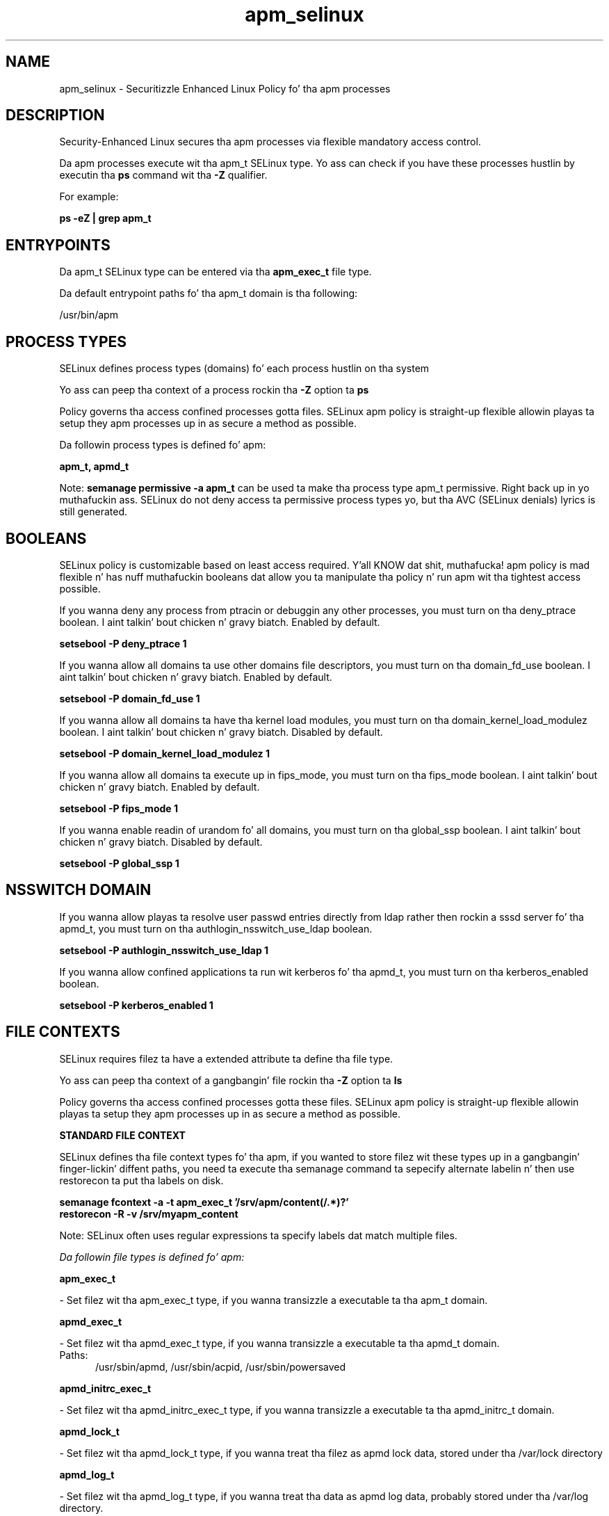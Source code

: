 .TH  "apm_selinux"  "8"  "14-12-02" "apm" "SELinux Policy apm"
.SH "NAME"
apm_selinux \- Securitizzle Enhanced Linux Policy fo' tha apm processes
.SH "DESCRIPTION"

Security-Enhanced Linux secures tha apm processes via flexible mandatory access control.

Da apm processes execute wit tha apm_t SELinux type. Yo ass can check if you have these processes hustlin by executin tha \fBps\fP command wit tha \fB\-Z\fP qualifier.

For example:

.B ps -eZ | grep apm_t


.SH "ENTRYPOINTS"

Da apm_t SELinux type can be entered via tha \fBapm_exec_t\fP file type.

Da default entrypoint paths fo' tha apm_t domain is tha following:

/usr/bin/apm
.SH PROCESS TYPES
SELinux defines process types (domains) fo' each process hustlin on tha system
.PP
Yo ass can peep tha context of a process rockin tha \fB\-Z\fP option ta \fBps\bP
.PP
Policy governs tha access confined processes gotta files.
SELinux apm policy is straight-up flexible allowin playas ta setup they apm processes up in as secure a method as possible.
.PP
Da followin process types is defined fo' apm:

.EX
.B apm_t, apmd_t
.EE
.PP
Note:
.B semanage permissive -a apm_t
can be used ta make tha process type apm_t permissive. Right back up in yo muthafuckin ass. SELinux do not deny access ta permissive process types yo, but tha AVC (SELinux denials) lyrics is still generated.

.SH BOOLEANS
SELinux policy is customizable based on least access required. Y'all KNOW dat shit, muthafucka!  apm policy is mad flexible n' has nuff muthafuckin booleans dat allow you ta manipulate tha policy n' run apm wit tha tightest access possible.


.PP
If you wanna deny any process from ptracin or debuggin any other processes, you must turn on tha deny_ptrace boolean. I aint talkin' bout chicken n' gravy biatch. Enabled by default.

.EX
.B setsebool -P deny_ptrace 1

.EE

.PP
If you wanna allow all domains ta use other domains file descriptors, you must turn on tha domain_fd_use boolean. I aint talkin' bout chicken n' gravy biatch. Enabled by default.

.EX
.B setsebool -P domain_fd_use 1

.EE

.PP
If you wanna allow all domains ta have tha kernel load modules, you must turn on tha domain_kernel_load_modulez boolean. I aint talkin' bout chicken n' gravy biatch. Disabled by default.

.EX
.B setsebool -P domain_kernel_load_modulez 1

.EE

.PP
If you wanna allow all domains ta execute up in fips_mode, you must turn on tha fips_mode boolean. I aint talkin' bout chicken n' gravy biatch. Enabled by default.

.EX
.B setsebool -P fips_mode 1

.EE

.PP
If you wanna enable readin of urandom fo' all domains, you must turn on tha global_ssp boolean. I aint talkin' bout chicken n' gravy biatch. Disabled by default.

.EX
.B setsebool -P global_ssp 1

.EE

.SH NSSWITCH DOMAIN

.PP
If you wanna allow playas ta resolve user passwd entries directly from ldap rather then rockin a sssd server fo' tha apmd_t, you must turn on tha authlogin_nsswitch_use_ldap boolean.

.EX
.B setsebool -P authlogin_nsswitch_use_ldap 1
.EE

.PP
If you wanna allow confined applications ta run wit kerberos fo' tha apmd_t, you must turn on tha kerberos_enabled boolean.

.EX
.B setsebool -P kerberos_enabled 1
.EE

.SH FILE CONTEXTS
SELinux requires filez ta have a extended attribute ta define tha file type.
.PP
Yo ass can peep tha context of a gangbangin' file rockin tha \fB\-Z\fP option ta \fBls\bP
.PP
Policy governs tha access confined processes gotta these files.
SELinux apm policy is straight-up flexible allowin playas ta setup they apm processes up in as secure a method as possible.
.PP

.PP
.B STANDARD FILE CONTEXT

SELinux defines tha file context types fo' tha apm, if you wanted to
store filez wit these types up in a gangbangin' finger-lickin' diffent paths, you need ta execute tha semanage command ta sepecify alternate labelin n' then use restorecon ta put tha labels on disk.

.B semanage fcontext -a -t apm_exec_t '/srv/apm/content(/.*)?'
.br
.B restorecon -R -v /srv/myapm_content

Note: SELinux often uses regular expressions ta specify labels dat match multiple files.

.I Da followin file types is defined fo' apm:


.EX
.PP
.B apm_exec_t
.EE

- Set filez wit tha apm_exec_t type, if you wanna transizzle a executable ta tha apm_t domain.


.EX
.PP
.B apmd_exec_t
.EE

- Set filez wit tha apmd_exec_t type, if you wanna transizzle a executable ta tha apmd_t domain.

.br
.TP 5
Paths:
/usr/sbin/apmd, /usr/sbin/acpid, /usr/sbin/powersaved

.EX
.PP
.B apmd_initrc_exec_t
.EE

- Set filez wit tha apmd_initrc_exec_t type, if you wanna transizzle a executable ta tha apmd_initrc_t domain.


.EX
.PP
.B apmd_lock_t
.EE

- Set filez wit tha apmd_lock_t type, if you wanna treat tha filez as apmd lock data, stored under tha /var/lock directory


.EX
.PP
.B apmd_log_t
.EE

- Set filez wit tha apmd_log_t type, if you wanna treat tha data as apmd log data, probably stored under tha /var/log directory.


.EX
.PP
.B apmd_tmp_t
.EE

- Set filez wit tha apmd_tmp_t type, if you wanna store apmd temporary filez up in tha /tmp directories.


.EX
.PP
.B apmd_unit_file_t
.EE

- Set filez wit tha apmd_unit_file_t type, if you wanna treat tha filez as apmd unit content.


.EX
.PP
.B apmd_var_lib_t
.EE

- Set filez wit tha apmd_var_lib_t type, if you wanna store tha apmd filez under tha /var/lib directory.


.EX
.PP
.B apmd_var_run_t
.EE

- Set filez wit tha apmd_var_run_t type, if you wanna store tha apmd filez under tha /run or /var/run directory.

.br
.TP 5
Paths:
/var/run/\.?acpid\.socket, /var/run/apmd\.pid, /var/run/acpid\.pid, /var/run/powersaved\.pid, /var/run/powersave_socket

.PP
Note: File context can be temporarily modified wit tha chcon command. Y'all KNOW dat shit, muthafucka!  If you wanna permanently chizzle tha file context you need ta use the
.B semanage fcontext
command. Y'all KNOW dat shit, muthafucka!  This will modify tha SELinux labelin database.  Yo ass will need ta use
.B restorecon
to apply tha labels.

.SH "COMMANDS"
.B semanage fcontext
can also be used ta manipulate default file context mappings.
.PP
.B semanage permissive
can also be used ta manipulate whether or not a process type is permissive.
.PP
.B semanage module
can also be used ta enable/disable/install/remove policy modules.

.B semanage boolean
can also be used ta manipulate tha booleans

.PP
.B system-config-selinux
is a GUI tool available ta customize SELinux policy settings.

.SH AUTHOR
This manual page was auto-generated using
.B "sepolicy manpage".

.SH "SEE ALSO"
selinux(8), apm(8), semanage(8), restorecon(8), chcon(1), sepolicy(8)
, setsebool(8)</textarea>

<div id="button">
<br/>
<input type="submit" name="translate" value="Tranzizzle Dis Shiznit" />
</div>

</form> 

</div>

<div id="space3"></div>
<div id="disclaimer"><h2>Use this to translate your words into gangsta</h2>
<h2>Click <a href="more.html">here</a> to learn more about Gizoogle</h2></div>

</body>
</html>
